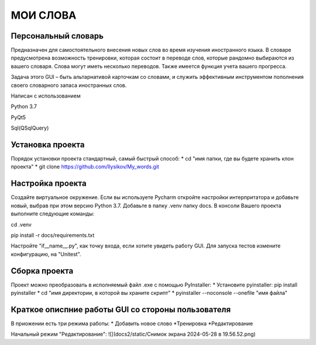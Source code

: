 .. personal_dictyonary documentation master file, created by
   sphinx-quickstart on Tue Mar 19 23:20:06 2024.
   You can adapt this file completely to your liking, but it should at least
   contain the root `toctree` directive.

МОИ СЛОВА
===============================================

Персональный словарь
--------------------
Предназначен для самостоятельного внесения новых слов во время изучения иностранного языка. В словаре предусмотрена
возможность тренировки, которая состоит в переводе слов, которые рандомно выбираются из вашего словаря. Слова могут иметь
несколько переводов. Также имеется функция учета вашего прогресса.


Задача этого GUI – быть альтарнативой карточкам со словами, и служить эффективным инструментом пополнения своего словарного запаса иностранных слов.



Написан с использованием

Python 3.7

PyQt5

Sql(QSqlQuery)

Установка проекта
-----------------
Порядок установки проекта стандартный, самый быстрый способ:
* cd "имя папки, где вы будете хранить клон проекта"
* git clone https://github.com/Ilysikov/My_words.git

Настройка проекта
------------------
Создайте виртуальное окружение. Если вы используете Pycharm откройте настройки интерпритатора и добавьте новый, выбрав
при этом версию Python 3.7. Добавьте в папку .venv папку docs.
В консоли Вашего проекта выполните следующие команды:

cd .venv

pip install -r docs/requirements.txt

Настройте "if__name__.py", как точку входа, если хотите увидеть работу GUI. Для запуска тестов измените конфигурацию,
на "Unitest".

Сборка проекта
--------------
Проект можно преобразовать в исполняемый файл .exe с помощью PyInstaller:
* Установите pyinstaller: pip install pyinstaller
* cd "имя директории, в которой вы храните скрипт"
* pyinstaller --noconsole --onefile "имя файла"

Краткое описпние работы GUI со стороны пользователя
---------------------------------------------------
В приожении есть три режима работы:
* Добавить новое слово
*Тренировка
*Редактирование

Начальный режим "Редактирование":
![](docs2/static/Снимок экрана 2024-05-28 в 19.56.52.png)




